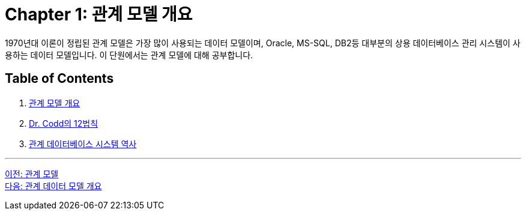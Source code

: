 = Chapter 1: 관계 모델 개요

1970년대 이론이 정립된 관계 모델은 가장 많이 사용되는 데이터 모델이며, Oracle, MS-SQL, DB2등 대부분의 상용 데이터베이스 관리 시스템이 사용하는 데이터 모델입니다. 이 단원에서는 관계 모델에 대해 공부합니다.

== Table of Contents
1.	link:./03_introduction_to_relational_model.adoc[관계 모델 개요]
2.	link:./04_12_laws.adoc[Dr. Codd의 12법칙]
3.	link:./05_history01.adoc[관계 데이터베이스 시스템 역사]

---

link:./00_introduction.adoc[이전: 관계 모델] +
link:./01-2_introduction_to_relational_model.adoc[다음: 관계 데이터 모델 개요]